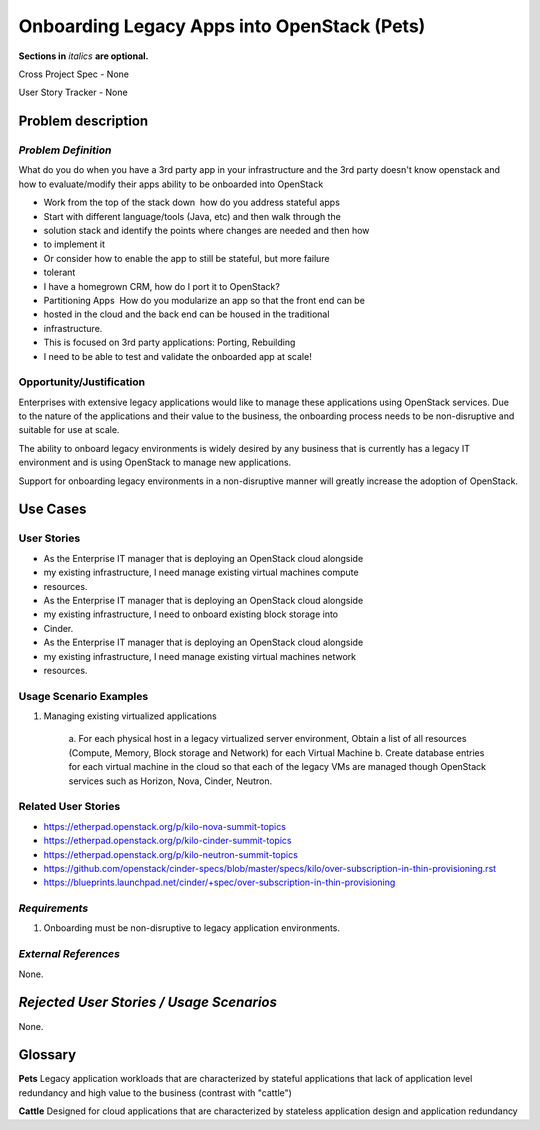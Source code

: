 .. This template should be in ReSTructured text. Please do not delete any of
.. the sections in this template.  If you have nothing to say for a whole
.. section, just write: None.  For help with syntax, see
.. http://sphinx-doc.org/rest.html You can also use an online RST editor at
.. rst.ninjs.org to generate proper RST.


Onboarding Legacy Apps into OpenStack (Pets)
===========================================
**Sections in** *italics* **are optional.**

.. In order to propose submitting a User Story as a cross project spec replace
.. 'Cross Project Spec - None' with 'Cross Project Spec - Ready for Submission'
.. after this change is accepted and merged then submit the Cross Project Spec
.. to the openstack/openstack-specs repository and replace 'Ready for
.. Submission' with a link to the review, and after merger of the Cross Project
.. spec with a link to the spec. Before proposing be sure to create and provide
.. a link to the User Story Tracker

Cross Project Spec - None

User Story Tracker - None

Problem description
-------------------

*Problem Definition*
++++++++++++++++++++
.. This section is optional.
.. Please use it to provide additional details (if available) about your user story
.. (if warranted) for further expansion for clarity.  A detailed description of the
.. problem. This should include the types of functions that you expect to run on
.. OpenStack and their interactions both with OpenStack and with external systems.
.. Please replace "None." with the problem description if you plan to use this
.. section.

What do you do when you have a 3rd party app in your infrastructure and the 3rd
party doesn't know openstack and
how to evaluate/modify their apps ability to be onboarded into OpenStack

* Work from the top of the stack down ­ how do you address stateful apps
* Start with different language/tools (Java, etc) and then walk through the
* solution stack and identify the points where changes are needed and then how
* to implement it
* Or consider how to enable the app to still be stateful, but more failure
* tolerant
* I have a homegrown CRM, how do I port it to OpenStack?
* Partitioning Apps ­ How do you modularize an app so that the front end can be
* hosted in the cloud and the back end can be housed in the traditional
* infrastructure.
* This is focused on 3rd party applications: Porting, Rebuilding
* I need to be able to test and validate the on­boarded app at scale!

Opportunity/Justification
+++++++++++++++++++++++++
.. This section is mandatory.
.. Use this section to give opportunity details that support why
.. pursuing these user stories would help address key barriers to adoption or
.. operation.

.. Some examples of information that might be included here are applicable market
.. segments, workloads, user bases, etc. and any associated data.  Please replace
.. "None." with the appropriate data.

Enterprises with extensive legacy applications would like to manage these
applications using OpenStack services. Due to the nature of the applications
and
their value to the business, the onboarding process needs to be non-disruptive
and suitable for use at scale.

The ability to onboard legacy environments is widely desired by any business
that
is currently has a legacy IT environment and is using OpenStack to manage new
applications.

Support for onboarding legacy environments in a non-disruptive manner will
greatly increase the adoption of OpenStack.

Use Cases
---------

User Stories
++++++++++++
..  This section is mandatory. You may submit multiple
.. user stories in a single submission as long as they are inter-related and can be
.. associated with a single epic and/or function.  If the user stories are
.. explaining goals that fall under different epics/themes then please complete a
.. separate submission for each group of user stories.  Please replace "None." with
.. the appropriate data.

.. A list of user stories ideally in this or a similar format:

.. * As a <type of user>, I want to <goal> so that <benefit>

* As the Enterprise IT manager that is deploying an OpenStack cloud alongside
* my existing infrastructure, I need manage existing virtual machines compute
* resources.

* As the Enterprise IT manager that is deploying an OpenStack cloud alongside
* my existing infrastructure, I need to onboard existing block storage into
* Cinder.

* As the Enterprise IT manager that is deploying an OpenStack cloud alongside
* my existing infrastructure, I need manage existing virtual machines network
* resources.

Usage Scenario Examples
+++++++++++++++++++++++
.. This section is mandatory.
.. In order to explain your user stories, if possible, provide an example in the
.. form of a scenario to show how the specified user type might interact with the
.. user story and what they might expect.  An example of a usage scenario can be
.. found at http://agilemodeling.com/artifacts/usageScenario.htm of a currently
.. implemented or documented planned solution.  Please replace "None." with the
.. appropriate data.

.. If you have multiple usage scenarios/examples (the more the merrier) you may
.. want to use a numbered list with a title for each one, like the following:

.. 1. Usage Scenario Title a. 1st Step b. 2nd Step 2. Usage Scenario Title a. 1st
.. Step b. 2nd Step 3. [...]

1. Managing existing virtualized applications

        a. For each physical host in a legacy virtualized server environment,
	Obtain a list of  all resources (Compute, Memory, Block storage and
	Network) for each Virtual Machine
	b. Create database entries for each virtual machine in the
        cloud so that each of the legacy VMs are managed though OpenStack
	services such as Horizon, Nova, Cinder, Neutron.

Related User Stories
++++++++++++++++++++
.. This section is mandatory.
.. If there are related user stories that have some overlap in the problem domain or
.. that you perceive may partially share requirements or a solution, reference them
.. here.

* https://etherpad.openstack.org/p/kilo-nova-summit-topics

* https://etherpad.openstack.org/p/kilo-cinder-summit-topics

* https://etherpad.openstack.org/p/kilo-neutron-summit-topics

* https://github.com/openstack/cinder-specs/blob/master/specs/kilo/over-subscription-in-thin-provisioning.rst

* https://blueprints.launchpad.net/cinder/+spec/over-subscription-in-thin-provisioning

*Requirements*
++++++++++++++
.. This section is optional.  It might be useful to specify
.. additional requirements that should be considered but may not be
.. apparent through the user story and usage examples.  This information will help
.. the development be aware of any additional known constraints that need to be met
.. for adoption of the newly implemented features/functionality.  Use this section
.. to define the functions that must be available or any specific technical
.. requirements that exist in order to successfully support your use case. If there
.. are requirements that are external to OpenStack, note them as such. Please
.. always add a comprehensible description to ensure that people understand your
.. need.

.. * 1st Requirement
.. * 2nd Requirement
.. * [...]

1. Onboarding must be non-disruptive to legacy application environments.

*External References*
+++++++++++++++++++++
.. This section is optional.
.. Please use this section to add references for standards or well-defined
.. mechanisms.  You can also use this section to reference existing functionality
.. that fits your user story outside of OpenStack.  If any of your requirements
.. specifically call for the implementation of a standard or protocol or other
.. well-defined mechanism, use this section to list them.

None.

*Rejected User Stories / Usage Scenarios*
-----------------------------------------
.. This is optional
.. Please fill out this section after a User Story has been submitted as a
.. cross project spec to highlight any user stories deemed out of scope of the
.. relevant cross project spec.

None.

Glossary
--------
.. This section is optional.
.. It is highly suggested that you define any terms,
.. abbreviations that are not   commonly used in order to ensure
.. that your user story is understood properly.

.. Provide a list of acronyms, their expansions, and what they actually mean in
.. general language here. Define any terms that are specific to your problem
.. domain. If there are devices, appliances, or software stacks that you expect to
.. interact with OpenStack, list them here.

.. Remember: OpenStack is used for a large number of deployments, and the better
.. you communicate your user story, the more likely it is to be considered by the
.. project teams and the product working group.

.. Examples:
.. **reST** reStructuredText is a simple markup language
.. **TLA** Three-Letter Abbreviation is an abbreviation consisting of three letters
.. **xyz** Another example abbreviation
**Pets** Legacy application workloads that are characterized by stateful
applications that lack of application level redundancy and high value to the
business (contrast with "cattle")

**Cattle** Designed for cloud applications that are characterized by stateless
application design and application redundancy
